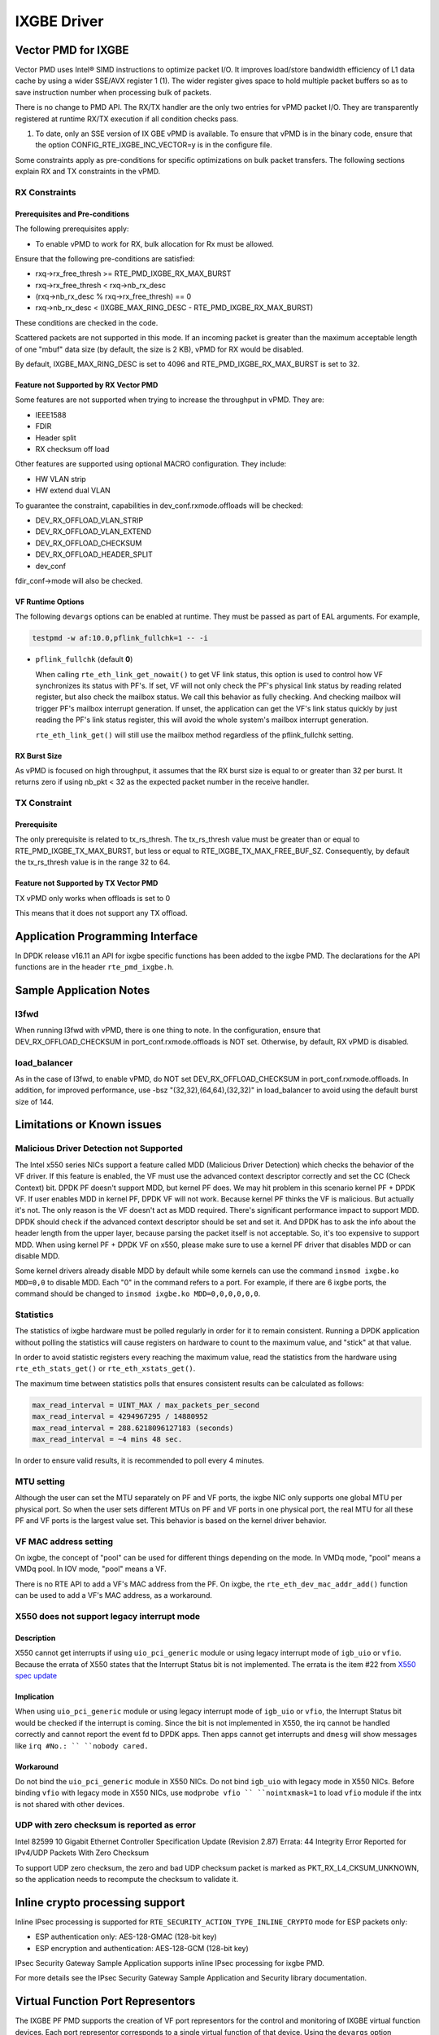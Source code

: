 ..  SPDX-License-Identifier: BSD-3-Clause
    Copyright(c) 2010-2016 Intel Corporation.

IXGBE Driver
============

Vector PMD for IXGBE
--------------------

Vector PMD uses Intel® SIMD instructions to optimize packet I/O.
It improves load/store bandwidth efficiency of L1 data cache by using a wider SSE/AVX register 1 (1).
The wider register gives space to hold multiple packet buffers so as to save instruction number when processing bulk of packets.

There is no change to PMD API. The RX/TX handler are the only two entries for vPMD packet I/O.
They are transparently registered at runtime RX/TX execution if all condition checks pass.

1.  To date, only an SSE version of IX GBE vPMD is available.
    To ensure that vPMD is in the binary code, ensure that the option CONFIG_RTE_IXGBE_INC_VECTOR=y is in the configure file.

Some constraints apply as pre-conditions for specific optimizations on bulk packet transfers.
The following sections explain RX and TX constraints in the vPMD.

RX Constraints
~~~~~~~~~~~~~~

Prerequisites and Pre-conditions
^^^^^^^^^^^^^^^^^^^^^^^^^^^^^^^^

The following prerequisites apply:

*   To enable vPMD to work for RX, bulk allocation for Rx must be allowed.

Ensure that the following pre-conditions are satisfied:

*   rxq->rx_free_thresh >= RTE_PMD_IXGBE_RX_MAX_BURST

*   rxq->rx_free_thresh < rxq->nb_rx_desc

*   (rxq->nb_rx_desc % rxq->rx_free_thresh) == 0

*   rxq->nb_rx_desc  < (IXGBE_MAX_RING_DESC - RTE_PMD_IXGBE_RX_MAX_BURST)

These conditions are checked in the code.

Scattered packets are not supported in this mode.
If an incoming packet is greater than the maximum acceptable length of one "mbuf" data size (by default, the size is 2 KB),
vPMD for RX would be disabled.

By default, IXGBE_MAX_RING_DESC is set to 4096 and RTE_PMD_IXGBE_RX_MAX_BURST is set to 32.

Feature not Supported by RX Vector PMD
^^^^^^^^^^^^^^^^^^^^^^^^^^^^^^^^^^^^^^

Some features are not supported when trying to increase the throughput in vPMD.
They are:

*   IEEE1588

*   FDIR

*   Header split

*   RX checksum off load

Other features are supported using optional MACRO configuration. They include:

*   HW VLAN strip

*   HW extend dual VLAN

To guarantee the constraint, capabilities in dev_conf.rxmode.offloads will be checked:

*   DEV_RX_OFFLOAD_VLAN_STRIP

*   DEV_RX_OFFLOAD_VLAN_EXTEND

*   DEV_RX_OFFLOAD_CHECKSUM

*   DEV_RX_OFFLOAD_HEADER_SPLIT

*   dev_conf

fdir_conf->mode will also be checked.

VF Runtime Options
^^^^^^^^^^^^^^^^^^

The following ``devargs`` options can be enabled at runtime. They must
be passed as part of EAL arguments. For example,

.. code-block:: console

   testpmd -w af:10.0,pflink_fullchk=1 -- -i

- ``pflink_fullchk`` (default **0**)

  When calling ``rte_eth_link_get_nowait()`` to get VF link status,
  this option is used to control how VF synchronizes its status with
  PF's. If set, VF will not only check the PF's physical link status
  by reading related register, but also check the mailbox status. We
  call this behavior as fully checking. And checking mailbox will
  trigger PF's mailbox interrupt generation. If unset, the application
  can get the VF's link status quickly by just reading the PF's link
  status register, this will avoid the whole system's mailbox interrupt
  generation.

  ``rte_eth_link_get()`` will still use the mailbox method regardless
  of the pflink_fullchk setting.

RX Burst Size
^^^^^^^^^^^^^

As vPMD is focused on high throughput, it assumes that the RX burst size is equal to or greater than 32 per burst.
It returns zero if using nb_pkt < 32 as the expected packet number in the receive handler.

TX Constraint
~~~~~~~~~~~~~

Prerequisite
^^^^^^^^^^^^

The only prerequisite is related to tx_rs_thresh.
The tx_rs_thresh value must be greater than or equal to RTE_PMD_IXGBE_TX_MAX_BURST,
but less or equal to RTE_IXGBE_TX_MAX_FREE_BUF_SZ.
Consequently, by default the tx_rs_thresh value is in the range 32 to 64.

Feature not Supported by TX Vector PMD
^^^^^^^^^^^^^^^^^^^^^^^^^^^^^^^^^^^^^^

TX vPMD only works when offloads is set to 0

This means that it does not support any TX offload.

Application Programming Interface
---------------------------------

In DPDK release v16.11 an API for ixgbe specific functions has been added to the ixgbe PMD.
The declarations for the API functions are in the header ``rte_pmd_ixgbe.h``.

Sample Application Notes
------------------------

l3fwd
~~~~~

When running l3fwd with vPMD, there is one thing to note.
In the configuration, ensure that DEV_RX_OFFLOAD_CHECKSUM in port_conf.rxmode.offloads is NOT set.
Otherwise, by default, RX vPMD is disabled.

load_balancer
~~~~~~~~~~~~~

As in the case of l3fwd, to enable vPMD, do NOT set DEV_RX_OFFLOAD_CHECKSUM in port_conf.rxmode.offloads.
In addition, for improved performance, use -bsz "(32,32),(64,64),(32,32)" in load_balancer to avoid using the default burst size of 144.


Limitations or Known issues
---------------------------

Malicious Driver Detection not Supported
~~~~~~~~~~~~~~~~~~~~~~~~~~~~~~~~~~~~~~~~

The Intel x550 series NICs support a feature called MDD (Malicious
Driver Detection) which checks the behavior of the VF driver.
If this feature is enabled, the VF must use the advanced context descriptor
correctly and set the CC (Check Context) bit.
DPDK PF doesn't support MDD, but kernel PF does. We may hit problem in this
scenario kernel PF + DPDK VF. If user enables MDD in kernel PF, DPDK VF will
not work. Because kernel PF thinks the VF is malicious. But actually it's not.
The only reason is the VF doesn't act as MDD required.
There's significant performance impact to support MDD. DPDK should check if
the advanced context descriptor should be set and set it. And DPDK has to ask
the info about the header length from the upper layer, because parsing the
packet itself is not acceptable. So, it's too expensive to support MDD.
When using kernel PF + DPDK VF on x550, please make sure to use a kernel
PF driver that disables MDD or can disable MDD.

Some kernel drivers already disable MDD by default while some kernels can use
the command ``insmod ixgbe.ko MDD=0,0`` to disable MDD. Each "0" in the
command refers to a port. For example, if there are 6 ixgbe ports, the command
should be changed to ``insmod ixgbe.ko MDD=0,0,0,0,0,0``.


Statistics
~~~~~~~~~~

The statistics of ixgbe hardware must be polled regularly in order for it to
remain consistent. Running a DPDK application without polling the statistics will
cause registers on hardware to count to the maximum value, and "stick" at
that value.

In order to avoid statistic registers every reaching the maximum value,
read the statistics from the hardware using ``rte_eth_stats_get()`` or
``rte_eth_xstats_get()``.

The maximum time between statistics polls that ensures consistent results can
be calculated as follows:

.. code-block:: c

  max_read_interval = UINT_MAX / max_packets_per_second
  max_read_interval = 4294967295 / 14880952
  max_read_interval = 288.6218096127183 (seconds)
  max_read_interval = ~4 mins 48 sec.

In order to ensure valid results, it is recommended to poll every 4 minutes.

MTU setting
~~~~~~~~~~~

Although the user can set the MTU separately on PF and VF ports, the ixgbe NIC
only supports one global MTU per physical port.
So when the user sets different MTUs on PF and VF ports in one physical port,
the real MTU for all these PF and VF ports is the largest value set.
This behavior is based on the kernel driver behavior.

VF MAC address setting
~~~~~~~~~~~~~~~~~~~~~~

On ixgbe, the concept of "pool" can be used for different things depending on
the mode. In VMDq mode, "pool" means a VMDq pool. In IOV mode, "pool" means a
VF.

There is no RTE API to add a VF's MAC address from the PF. On ixgbe, the
``rte_eth_dev_mac_addr_add()`` function can be used to add a VF's MAC address,
as a workaround.

X550 does not support legacy interrupt mode
~~~~~~~~~~~~~~~~~~~~~~~~~~~~~~~~~~~~~~~~~~~

Description
^^^^^^^^^^^
X550 cannot get interrupts if using ``uio_pci_generic`` module or using legacy
interrupt mode of ``igb_uio`` or ``vfio``. Because the errata of X550 states
that the Interrupt Status bit is not implemented. The errata is the item #22
from `X550 spec update <https://www.intel.com/content/dam/www/public/us/en/
documents/specification-updates/ethernet-x550-spec-update.pdf>`_

Implication
^^^^^^^^^^^
When using ``uio_pci_generic`` module or using legacy interrupt mode of
``igb_uio`` or ``vfio``, the Interrupt Status bit would be checked if the
interrupt is coming. Since the bit is not implemented in X550, the irq cannot
be handled correctly and cannot report the event fd to DPDK apps. Then apps
cannot get interrupts and ``dmesg`` will show messages like ``irq #No.: ``
``nobody cared.``

Workaround
^^^^^^^^^^
Do not bind the ``uio_pci_generic`` module in X550 NICs.
Do not bind ``igb_uio`` with legacy mode in X550 NICs.
Before binding ``vfio`` with legacy mode in X550 NICs, use ``modprobe vfio ``
``nointxmask=1`` to load ``vfio`` module if the intx is not shared with other
devices.

UDP with zero checksum is reported as error
~~~~~~~~~~~~~~~~~~~~~~~~~~~~~~~~~~~~~~~~~~~

Intel 82599 10 Gigabit Ethernet Controller Specification Update (Revision 2.87)
Errata: 44 Integrity Error Reported for IPv4/UDP Packets With Zero Checksum

To support UDP zero checksum, the zero and bad UDP checksum packet is marked as
PKT_RX_L4_CKSUM_UNKNOWN, so the application needs to recompute the checksum to
validate it.

Inline crypto processing support
--------------------------------

Inline IPsec processing is supported for ``RTE_SECURITY_ACTION_TYPE_INLINE_CRYPTO``
mode for ESP packets only:

- ESP authentication only: AES-128-GMAC (128-bit key)
- ESP encryption and authentication: AES-128-GCM (128-bit key)

IPsec Security Gateway Sample Application supports inline IPsec processing for
ixgbe PMD.

For more details see the IPsec Security Gateway Sample Application and Security
library documentation.


Virtual Function Port Representors
----------------------------------
The IXGBE PF PMD supports the creation of VF port representors for the control
and monitoring of IXGBE virtual function devices. Each port representor
corresponds to a single virtual function of that device. Using the ``devargs``
option ``representor`` the user can specify which virtual functions to create
port representors for on initialization of the PF PMD by passing the VF IDs of
the VFs which are required.::

  -w DBDF,representor=[0,1,4]

Currently hot-plugging of representor ports is not supported so all required
representors must be specified on the creation of the PF.

Supported Chipsets and NICs
---------------------------

- Intel 82599EB 10 Gigabit Ethernet Controller
- Intel 82598EB 10 Gigabit Ethernet Controller
- Intel 82599ES 10 Gigabit Ethernet Controller
- Intel 82599EN 10 Gigabit Ethernet Controller
- Intel Ethernet Controller X540-AT2
- Intel Ethernet Controller X550-BT2
- Intel Ethernet Controller X550-AT2
- Intel Ethernet Controller X550-AT
- Intel Ethernet Converged Network Adapter X520-SR1
- Intel Ethernet Converged Network Adapter X520-SR2
- Intel Ethernet Converged Network Adapter X520-LR1
- Intel Ethernet Converged Network Adapter X520-DA1
- Intel Ethernet Converged Network Adapter X520-DA2
- Intel Ethernet Converged Network Adapter X520-DA4
- Intel Ethernet Converged Network Adapter X520-QDA1
- Intel Ethernet Converged Network Adapter X520-T2
- Intel 10 Gigabit AF DA Dual Port Server Adapter
- Intel 10 Gigabit AT Server Adapter
- Intel 10 Gigabit AT2 Server Adapter
- Intel 10 Gigabit CX4 Dual Port Server Adapter
- Intel 10 Gigabit XF LR Server Adapter
- Intel 10 Gigabit XF SR Dual Port Server Adapter
- Intel 10 Gigabit XF SR Server Adapter
- Intel Ethernet Converged Network Adapter X540-T1
- Intel Ethernet Converged Network Adapter X540-T2
- Intel Ethernet Converged Network Adapter X550-T1
- Intel Ethernet Converged Network Adapter X550-T2
